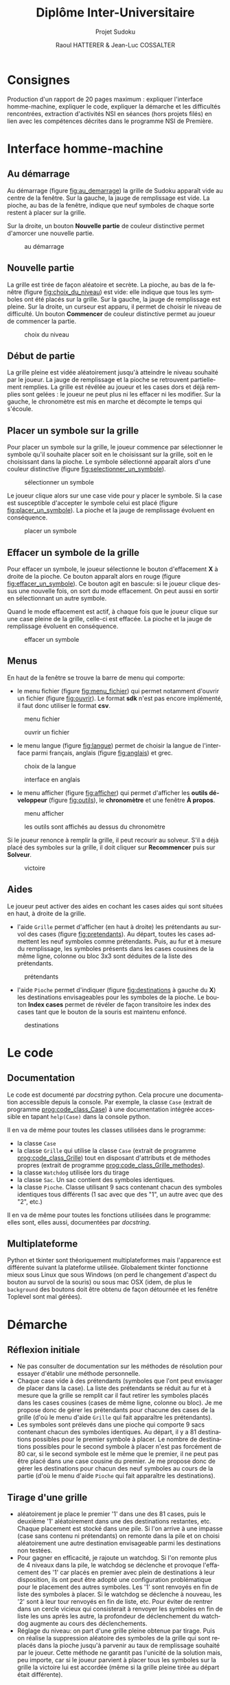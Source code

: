 #+STARTUP: inlineimages
#+LANGUAGE: fr
#+LATEX_COMPILER: xelatex
#+LATEX_HEADER: \usepackage{fontspec}
#+LaTeX_HEADER: \usepackage{xunicode}

#+LATEX_HEADER: \usepackage[AUTO]{babel}
#+LaTeX_HEADER: \usepackage[x11names]{xcolor}
#+LaTeX_HEADER: \hypersetup{linktoc = all, colorlinks = true, urlcolor = DodgerBlue4, citecolor = PaleGreen1, linkcolor = black}
#+LATEX_HEADER: \usepackage[left=1cm,right=1cm,top=2cm,bottom=2cm]{geometry}
#+TITLE: Diplôme Inter-Universitaire
#+SUBTITLE: Projet Sudoku
#+AUTHOR: Raoul HATTERER & Jean-Luc COSSALTER 
#+OPTIONS: toc:2

* Consignes
  Production d'un rapport de 20 pages maximum : expliquer l'interface homme-machine, expliquer le code, expliquer la démarche et les difficultés rencontrées, extraction d'activités NSI en séances (hors projets filés) en lien avec les compétences décrites dans le programme NSI de 
  Première.


* Interface homme-machine
** Au démarrage
   Au démarrage (figure [[fig:au_demarrage]]) la grille de Sudoku apparaît vide au centre de la fenêtre.
   Sur la gauche, la jauge de remplissage est vide.
   La pioche, au bas de la fenêtre, indique que neuf symboles de chaque sorte restent à placer sur la grille.

   Sur la droite, un bouton *Nouvelle partie* de couleur distinctive permet d'amorcer une nouvelle partie.

   #+attr_html: :width 75%
   #+attr_latex: :width 400
   #+CAPTION: au démarrage
   #+NAME:   fig:au_demarrage
   [[file:./images/au_demarrage.png]]
   # # C-c C-x C-v toggle preview
   # # C-c C-o to follow link

** Nouvelle partie
   La grille est tirée de façon aléatoire et secrète.
   La pioche, au bas de la fenêtre (figure [[fig:choix_du_niveau]]) est vide: elle indique que tous les symboles ont été placés sur la grille.
   Sur la gauche, la jauge de remplissage est pleine.
   Sur la droite, un curseur est apparu, il permet de choisir le niveau de difficulté. Un bouton *Commencer* de couleur distinctive permet au joueur de commencer la partie.
   #+attr_html: :width 75%
   #+attr_latex: :width 400
   #+CAPTION: choix du niveau
   #+NAME:   fig:choix_du_niveau
   [[file:./images/choix_du_niveau.png]]
   # # C-c C-x C-v toggle preview
   # # C-c C-o to follow link

** Début de partie 

   La grille pleine est vidée aléatoirement jusqu'à atteindre le niveau souhaité par le joueur. 
   La jauge de remplissage et la pioche se retrouvent partiellement remplies.
   La grille est révélée au joueur et les cases dors et déjà remplies sont gelées : le joueur ne peut plus ni les effacer ni les modifier.
   Sur la gauche, le chronomètre est mis en marche et décompte le temps qui s'écoule.  


   #+attr_html: :width 75%
   #+attr_latex: :width 400
   #+CAPTION: début de partie
   #+NAME:   fig:début_de_partie

   [[file:./images/debut_de_partie.png]]
   # # C-c C-x C-v toggle preview
   # # C-c C-o to follow link

** Placer un symbole sur la grille

   Pour placer un symbole sur la grille, le joueur commence par sélectionner le symbole qu'il souhaite placer soit en le choisissant sur la grille, soit en le choisissant dans la pioche. Le symbole sélectionné apparaît alors d'une couleur distinctive (figure [[fig:selectionner_un_symbole]]).

   #+attr_html: :width 75%
   #+attr_latex: :width 400
   #+CAPTION: sélectionner un symbole
   #+NAME:   fig:selectionner_un_symbole
   [[file:./images/selectionner_un_symbole.png]]
   # # C-c C-x C-v toggle preview
   # # C-c C-o to follow link

   Le joueur clique alors sur une case vide pour y placer le symbole.
   Si la case est susceptible d'accepter le symbole celui est placé (figure [[fig:placer_un_symbole]]). 
   La pioche et la jauge de remplissage évoluent en conséquence.

   #+attr_html: :width 75%
   #+attr_latex: :width 400
   #+CAPTION: placer un symbole
   #+NAME:   fig:placer_un_symbole
   [[file:./images/placer_un_symbole.png]]
   # # C-c C-x C-v toggle preview
   # # C-c C-o to follow link

** Effacer un symbole de la grille
   Pour effacer un symbole, le joueur sélectionne le  bouton d'effacement *X* à droite de la pioche. Ce bouton apparaît alors en rouge (figure [[fig:effacer_un_symbole]]).
   Ce bouton agit en bascule: si le joueur clique dessus une nouvelle fois, on sort du mode effacement. On peut aussi en sortir en sélectionnant un autre symbole.

   Quand le mode effacement est actif, à chaque fois que le joueur clique sur une case pleine de la grille, celle-ci est effacée.
   La pioche et la jauge de remplissage évoluent en conséquence.

   #+attr_html: :width 75%
   #+attr_latex: :width 400
   #+CAPTION: effacer un symbole
   #+NAME:   fig:effacer_un_symbole
   [[file:./images/effacer_un_symbole.png]]
   # # C-c C-x C-v toggle preview
   # # C-c C-o to follow link

** Menus

   En haut de la fenêtre se trouve la barre de menu qui comporte:
   - le menu fichier (figure [[fig:menu_fichier]]) qui permet notamment d'ouvrir un fichier (figure [[fig:ouvrir]]). Le format *sdk* n'est pas encore implémenté, il faut donc utiliser le format *csv*.
   #+attr_html: :width 75%
   #+attr_latex: :width 400
   #+CAPTION: menu fichier
   #+NAME:   fig:menu_fichier
   [[file:./images/menu_fichier.png]]
   # # C-c C-x C-v toggle preview
   # # C-c C-o to follow link

   #+attr_html: :width 75%
   #+attr_latex: :width 400
   #+CAPTION: ouvrir un fichier
   #+NAME:   fig:ouvrir
   [[file:./images/ouvrir.png]]
   # # C-c C-x C-v toggle preview
   # # C-c C-o to follow link

   - le menu langue (figure [[fig:langue]]) permet de choisir la langue de l'interface parmi français, anglais (figure [[fig:anglais]]) et grec.

   #+attr_html: :width 75%
   #+attr_latex: :width 400
   #+CAPTION: choix de la langue
   #+NAME:   fig:langue
   [[file:./images/choix_langue.png]]
   # # C-c C-x C-v toggle preview
   # # C-c C-o to follow link

   #+attr_html: :width 75%
   #+attr_latex: :width 400
   #+CAPTION: interface en anglais
   #+NAME:   fig:anglais
   [[file:./images/anglais.png]]
   # # C-c C-x C-v toggle preview
   # # C-c C-o to follow link

   - le menu afficher (figure [[fig:afficher]]) qui permet d'afficher les *outils développeur* (figure [[fig:outils]]), le  *chronomètre* et une fenêtre *À propos*.
   #+attr_html: :width 75%
   #+attr_latex: :width 400
   #+CAPTION: menu afficher
   #+NAME:   fig:afficher
   [[file:./images/menu_afficher.png]]
   # # C-c C-x C-v toggle preview
   # # C-c C-o to follow link


   #+attr_html: :width 75%
   #+attr_latex: :width 400
   #+CAPTION: les outils sont affichés au dessus du chronomètre
   #+NAME:   fig:outils
   [[file:./images/outils.png]]
   # # C-c C-x C-v toggle preview
   # # C-c C-o to follow link

   Si le joueur renonce à remplir la grille, il peut recourir au solveur. S'il a déjà placé des symboles sur la grille, il doit cliquer sur *Recommencer* puis sur *Solveur*. 

   #+attr_html: :width 75%
   #+attr_latex: :width 400
   #+CAPTION: victoire
   #+NAME:   fig:victoire
   [[file:./images/victoire.png]]
   # # C-c C-x C-v toggle preview
   # # C-c C-o to follow link

** Aides
   Le joueur peut activer des aides en cochant les cases aides qui sont situées en haut, à droite de la grille. 
   - l'aide =Grille= permet d'afficher (en haut à droite) les prétendants au survol des cases (figure [[fig:pretendants]]). Au départ, toutes les cases admettent les neuf symboles comme prétendants. Puis, au fur et à mesure du remplissage, les symboles présents dans les cases cousines de la même ligne, colonne ou bloc 3x3 sont déduites de la liste des prétendants.

   #+attr_html: :width 75%
   #+attr_latex: :width 400
   #+CAPTION: prétendants
   #+NAME:   fig:pretendants
   [[file:./images/pretendants.png]]
   # # C-c C-x C-v toggle preview
   # # C-c C-o to follow link
  
   - l'aide =Pioche= permet d'indiquer (figure [[fig:destinations]] à gauche du *X*) les destinations envisageables pour les symboles de la pioche. Le bouton *Index cases* permet de révéler de façon transitoire les index des cases tant que le bouton de la souris est maintenu enfoncé.

   #+attr_html: :width 75%
   #+attr_latex: :width 400
   #+CAPTION: destinations
   #+NAME:   fig:destinations
   [[file:./images/destinations.png]]
   # # C-c C-x C-v toggle preview
   # # C-c C-o to follow link

* Le code

** Documentation
   Le code est documenté par /docstring/ python. Cela procure une documentation accessible depuis la console. 
   Par exemple, la classe ~Case~ (extrait de programme [[prog:code_class_Case]]) à une documentation intégrée accessible en tapant ~help(Case)~ dans la console python.

   #+CAPTION: la classe ~Case~ comporte énormément de documentation 
   #+NAME:   prog:code_class_Case
   #+INCLUDE: "sudoku.py" src python -n 30 :lines "30-100"

   Il en va de même pour toutes les classes utilisées dans le programme:
   - la classe ~Case~ 
   - la classe ~Grille~ qui utilise la classe ~Case~ (extrait de programme [[prog:code_class_Grille]]) tout en disposant d'attributs et de méthodes propres (extrait de programme [[prog:code_class_Grille_methodes]]).
   - la classe ~Watchdog~ utilisée lors du tirage
   - la classe ~Sac~. Un sac contient des symboles identiques.
   - la classe ~Pioche~. Classe utilisant 9 sacs contenant chacun des symboles identiques tous différents (1 sac avec que des "1", un autre avec que des "2", etc.)

   #+CAPTION: la classe Grille fait appel à la classe Case
   #+NAME:   prog:code_class_Grille
   #+INCLUDE: "sudoku.py" src python -n 208 :lines "208-233"
   #+CAPTION: attributs et méthodes de la classe Grille
   #+NAME:   prog:code_class_Grille_methodes
   #+INCLUDE: "sudoku.py" src python -n 123 :lines "123-164"

   Il en va de même pour toutes les fonctions utilisées dans le programme: elles sont, elles aussi, documentées par /docstring/.

** Multiplateforme
   Python et tkinter sont théoriquement multiplateformes mais l'apparence est différente suivant la plateforme utilisée.
   Globalement tkinter fonctionne mieux sous Linux que sous Windows (on perd le changement d'aspect du bouton au survol de la souris) ou sous mac OSX (idem, de plus le ~background~ des boutons doit être obtenu de façon détournée et les fenêtre Toplevel sont mal gérées).

* Démarche
** Réflexion initiale
   - Ne pas consulter de documentation sur les méthodes de résolution pour essayer d'établir une méthode personnelle.
   - Chaque case vide à des prétendants (symboles que l'ont peut envisager de placer dans la case). La liste des prétendants se réduit au fur et à mesure que la grille se remplit car il faut retirer les symboles placés dans les cases cousines (cases de même ligne, colonne ou bloc). Je me propose donc de gérer les prétendants pour chacune des cases de la grille (d'où le menu d'aide =Grille= qui fait apparaître les prétendants).
   - Les symboles sont prélevés dans une pioche qui comporte 9 sacs contenant chacun des symboles identiques. Au départ, il y a 81 destinations possibles pour le premier symbole à placer. Le nombre de destinations possibles pour le second symbole à placer n'est pas forcément de 80 car, si le second symbole est le même que le premier, il ne peut pas être placé dans une case cousine du premier. Je me propose donc de  gérer les destinations pour chacun des neuf symboles au cours de la partie (d'où le menu d'aide =Pioche= qui fait apparaître les destinations).
** Tirage d'une grille
   - aléatoirement je place le premier '1' dans une des 81 cases, puis le deuxième '1' aléatoirement dans une des destinations restantes, etc. Chaque placement est stocké dans une pile. Si l'on arrive à une impasse (case sans contenu ni prétendants) on remonte dans la pile et on choisi aléatoirement une autre destination envisageable parmi les destinations non testées. 
   - Pour gagner en efficacité, je rajoute un watchdog. Si l'on remonte plus de 4 niveaux dans la pile, le watchdog se déclenche et provoque l'effacement des '1' car placés en premier avec plein de destinations à leur disposition, ils ont peut être adopté une configuration problématique pour le placement des autres symboles. Les '1' sont renvoyés en fin de liste des symboles à placer. Si le watchdog se déclenche à nouveau, les '2' sont à leur tour renvoyés en fin de liste, etc. Pour éviter de rentrer dans un cercle vicieux qui consisterait à renvoyer les symboles en fin de liste les uns après les autre, la profondeur de déclenchement du watchdog augmente au cours des déclenchements. 
   - Réglage du niveau: on part d'une grille pleine obtenue par tirage. Puis on réalise la suppression aléatoire des symboles de la grille qui sont replacés dans la pioche  jusqu'à parvenir au taux de remplissage souhaité par le joueur. Cette méthode ne garantit pas l'unicité de la solution mais, peu importe, car si le joueur parvient à placer tous les symboles sur la grille la victoire lui est accordée (même si la grille pleine tirée au départ était différente).  
** Solveur 
   - Pas indispensable par pouvoir avoir un jeu fonctionnel (sauf si l'on tient à s'assurer de l'unicité) mais réalisé tout de même.
   - Première tentative: utiliser le mécanisme du tireur sans watchdog... fonctionne en théorie mais la résolution est beaucoup mais alors beaucoup trop longue car des permutations équivalentes sont testées comme étant des propositions différentes .  
   - Solution : s'inspirer du tireur mais utiliser des ensembles de symboles plutôt que de placer un symbole après l'autre. 
   - Exemple: 
     - sur la figure [[fig:destinations]] à gauche du *X* on peut voir que les cinq symboles '8' de la pioche peuvent être placés sur onze cases dont les index sont connus. Grâce à la fonction ~nCr(n, r)~ qui retourne le nombre de combinaisons de n objets pris r à r, on calcule le nombre de combinaisons de 5 symboles '8' parmi 11 destinations. Il y en a 462.   
     - on fait de même pour les autres symboles de la pioche. Cela nous permet de déterminer dans quel ordre on va placer les symboles. En commençant par placer ceux qui ont le plus petit nombre de combinaisons cela va diminuer le nombre de destinations possibles pour les autres et donc limiter le nombre de combinaisons possibles pour eux.
     - on détermine les combinaisons grâce à la fonction ~combinations~ du module ~itertools~ puis on purge la liste en conservant celles qui sont possibles: 

